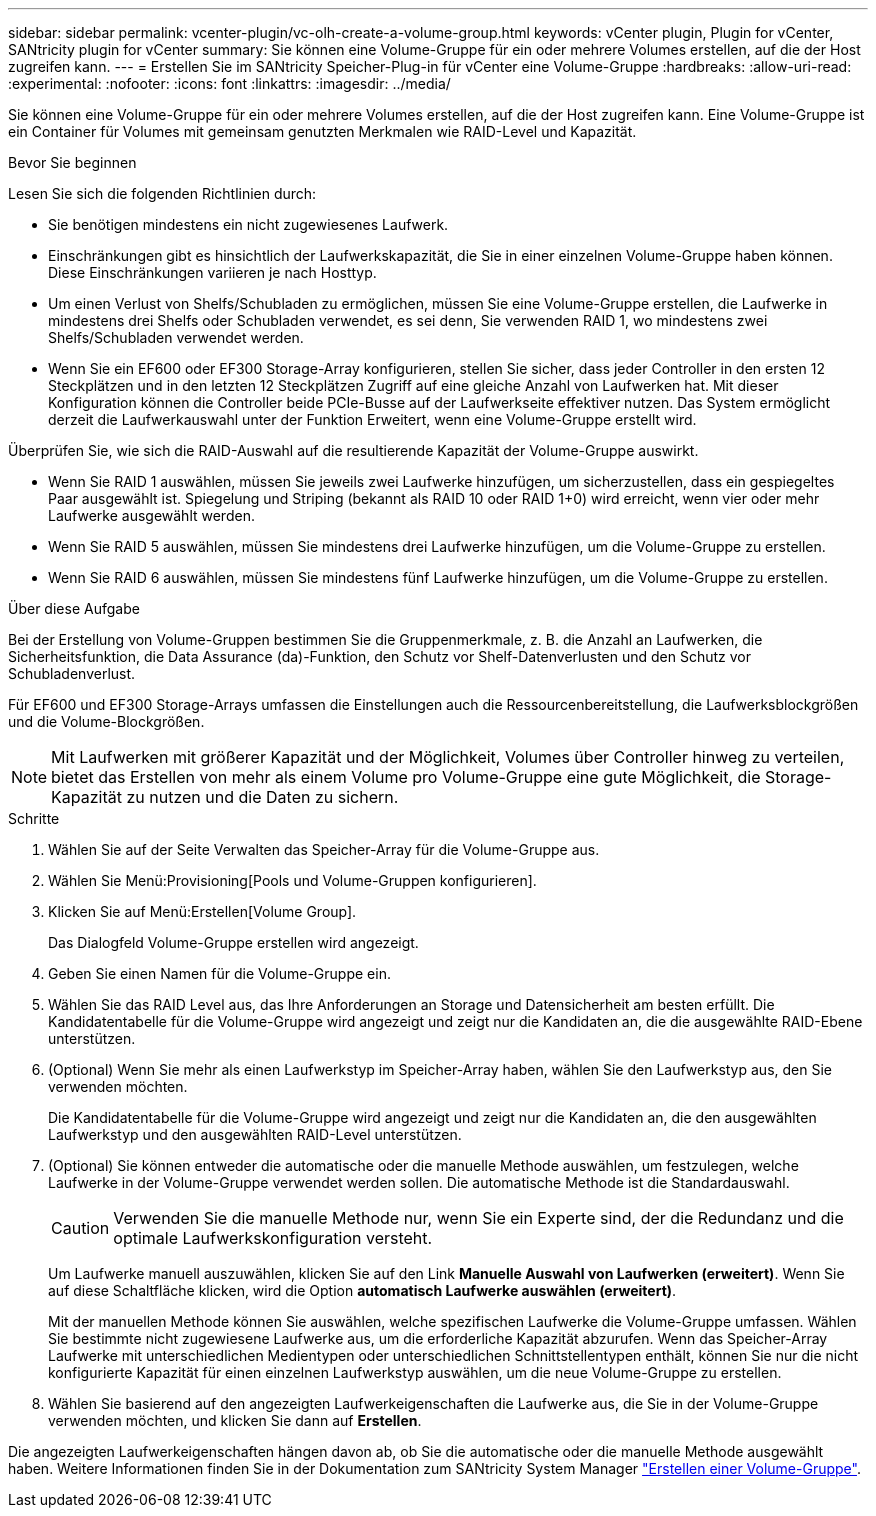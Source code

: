 ---
sidebar: sidebar 
permalink: vcenter-plugin/vc-olh-create-a-volume-group.html 
keywords: vCenter plugin, Plugin for vCenter, SANtricity plugin for vCenter 
summary: Sie können eine Volume-Gruppe für ein oder mehrere Volumes erstellen, auf die der Host zugreifen kann. 
---
= Erstellen Sie im SANtricity Speicher-Plug-in für vCenter eine Volume-Gruppe
:hardbreaks:
:allow-uri-read: 
:experimental: 
:nofooter: 
:icons: font
:linkattrs: 
:imagesdir: ../media/


[role="lead"]
Sie können eine Volume-Gruppe für ein oder mehrere Volumes erstellen, auf die der Host zugreifen kann. Eine Volume-Gruppe ist ein Container für Volumes mit gemeinsam genutzten Merkmalen wie RAID-Level und Kapazität.

.Bevor Sie beginnen
Lesen Sie sich die folgenden Richtlinien durch:

* Sie benötigen mindestens ein nicht zugewiesenes Laufwerk.
* Einschränkungen gibt es hinsichtlich der Laufwerkskapazität, die Sie in einer einzelnen Volume-Gruppe haben können. Diese Einschränkungen variieren je nach Hosttyp.
* Um einen Verlust von Shelfs/Schubladen zu ermöglichen, müssen Sie eine Volume-Gruppe erstellen, die Laufwerke in mindestens drei Shelfs oder Schubladen verwendet, es sei denn, Sie verwenden RAID 1, wo mindestens zwei Shelfs/Schubladen verwendet werden.
* Wenn Sie ein EF600 oder EF300 Storage-Array konfigurieren, stellen Sie sicher, dass jeder Controller in den ersten 12 Steckplätzen und in den letzten 12 Steckplätzen Zugriff auf eine gleiche Anzahl von Laufwerken hat. Mit dieser Konfiguration können die Controller beide PCIe-Busse auf der Laufwerkseite effektiver nutzen. Das System ermöglicht derzeit die Laufwerkauswahl unter der Funktion Erweitert, wenn eine Volume-Gruppe erstellt wird.


Überprüfen Sie, wie sich die RAID-Auswahl auf die resultierende Kapazität der Volume-Gruppe auswirkt.

* Wenn Sie RAID 1 auswählen, müssen Sie jeweils zwei Laufwerke hinzufügen, um sicherzustellen, dass ein gespiegeltes Paar ausgewählt ist. Spiegelung und Striping (bekannt als RAID 10 oder RAID 1+0) wird erreicht, wenn vier oder mehr Laufwerke ausgewählt werden.
* Wenn Sie RAID 5 auswählen, müssen Sie mindestens drei Laufwerke hinzufügen, um die Volume-Gruppe zu erstellen.
* Wenn Sie RAID 6 auswählen, müssen Sie mindestens fünf Laufwerke hinzufügen, um die Volume-Gruppe zu erstellen.


.Über diese Aufgabe
Bei der Erstellung von Volume-Gruppen bestimmen Sie die Gruppenmerkmale, z. B. die Anzahl an Laufwerken, die Sicherheitsfunktion, die Data Assurance (da)-Funktion, den Schutz vor Shelf-Datenverlusten und den Schutz vor Schubladenverlust.

Für EF600 und EF300 Storage-Arrays umfassen die Einstellungen auch die Ressourcenbereitstellung, die Laufwerksblockgrößen und die Volume-Blockgrößen.


NOTE: Mit Laufwerken mit größerer Kapazität und der Möglichkeit, Volumes über Controller hinweg zu verteilen, bietet das Erstellen von mehr als einem Volume pro Volume-Gruppe eine gute Möglichkeit, die Storage-Kapazität zu nutzen und die Daten zu sichern.

.Schritte
. Wählen Sie auf der Seite Verwalten das Speicher-Array für die Volume-Gruppe aus.
. Wählen Sie Menü:Provisioning[Pools und Volume-Gruppen konfigurieren].
. Klicken Sie auf Menü:Erstellen[Volume Group].
+
Das Dialogfeld Volume-Gruppe erstellen wird angezeigt.

. Geben Sie einen Namen für die Volume-Gruppe ein.
. Wählen Sie das RAID Level aus, das Ihre Anforderungen an Storage und Datensicherheit am besten erfüllt. Die Kandidatentabelle für die Volume-Gruppe wird angezeigt und zeigt nur die Kandidaten an, die die ausgewählte RAID-Ebene unterstützen.
. (Optional) Wenn Sie mehr als einen Laufwerkstyp im Speicher-Array haben, wählen Sie den Laufwerkstyp aus, den Sie verwenden möchten.
+
Die Kandidatentabelle für die Volume-Gruppe wird angezeigt und zeigt nur die Kandidaten an, die den ausgewählten Laufwerkstyp und den ausgewählten RAID-Level unterstützen.

. (Optional) Sie können entweder die automatische oder die manuelle Methode auswählen, um festzulegen, welche Laufwerke in der Volume-Gruppe verwendet werden sollen. Die automatische Methode ist die Standardauswahl.
+

CAUTION: Verwenden Sie die manuelle Methode nur, wenn Sie ein Experte sind, der die Redundanz und die optimale Laufwerkskonfiguration versteht.

+
Um Laufwerke manuell auszuwählen, klicken Sie auf den Link *Manuelle Auswahl von Laufwerken (erweitert)*. Wenn Sie auf diese Schaltfläche klicken, wird die Option *automatisch Laufwerke auswählen (erweitert)*.

+
Mit der manuellen Methode können Sie auswählen, welche spezifischen Laufwerke die Volume-Gruppe umfassen. Wählen Sie bestimmte nicht zugewiesene Laufwerke aus, um die erforderliche Kapazität abzurufen. Wenn das Speicher-Array Laufwerke mit unterschiedlichen Medientypen oder unterschiedlichen Schnittstellentypen enthält, können Sie nur die nicht konfigurierte Kapazität für einen einzelnen Laufwerkstyp auswählen, um die neue Volume-Gruppe zu erstellen.

. Wählen Sie basierend auf den angezeigten Laufwerkeigenschaften die Laufwerke aus, die Sie in der Volume-Gruppe verwenden möchten, und klicken Sie dann auf *Erstellen*.


Die angezeigten Laufwerkeigenschaften hängen davon ab, ob Sie die automatische oder die manuelle Methode ausgewählt haben. Weitere Informationen finden Sie in der Dokumentation zum SANtricity System Manager https://docs.netapp.com/us-en/e-series-santricity/sm-storage/create-volume-group.html["Erstellen einer Volume-Gruppe"^].
